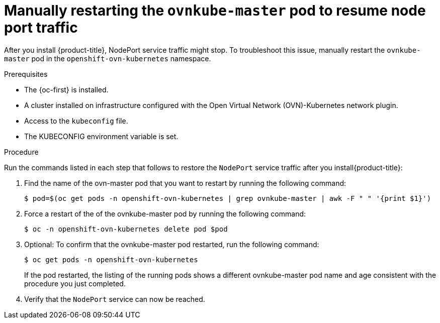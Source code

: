 // Module included in the following assemblies:
//
// * module may be unused in 4.13

:_content-type: PROCEDURE
[id="microshift-nodeport-unreachable-workaround_{context}"]
= Manually restarting the `ovnkube-master` pod to resume node port traffic

After you install {product-title}, NodePort service traffic might stop. To troubleshoot this issue, manually restart the `ovnkube-master` pod in the `openshift-ovn-kubernetes` namespace.

.Prerequisites

* The {oc-first} is installed.
* A cluster installed on infrastructure configured with the Open Virtual Network (OVN)-Kubernetes network plugin.
* Access to the `kubeconfig` file.
* The KUBECONFIG environment variable is set.

.Procedure

Run the commands listed in each step that follows to restore the `NodePort` service traffic after you install{product-title}:

. Find the name of the ovn-master pod that you want to restart by running the following command:
+
[source, terminal]
----
$ pod=$(oc get pods -n openshift-ovn-kubernetes | grep ovnkube-master | awk -F " " '{print $1}')
----

. Force a restart of the of the ovnkube-master pod by running the following command:
+
[source, terminal]
----
$ oc -n openshift-ovn-kubernetes delete pod $pod
----

. Optional: To confirm that the ovnkube-master pod restarted, run the following command:
+
[source, terminal]
----
$ oc get pods -n openshift-ovn-kubernetes
----
If the pod restarted, the listing of the running pods shows a different ovnkube-master pod name and age consistent with the procedure you just completed.

. Verify that the `NodePort` service can now be reached.

